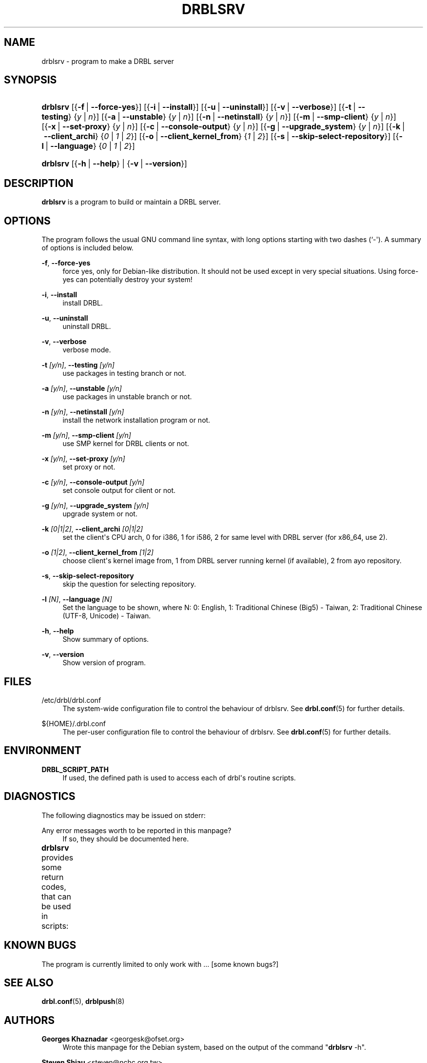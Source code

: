 '\" t
.\"     Title: drblsrv
.\"    Author: Georges Khaznadar <georgesk@ofset.org>
.\" Generator: DocBook XSL Stylesheets v1.75.2 <http://docbook.sf.net/>
.\"      Date: 12/27/2011
.\"    Manual: Administration commands
.\"    Source: drblsrv
.\"  Language: English
.\"
.TH "DRBLSRV" "8" "12/27/2011" "drblsrv" "Administration commands"
.\" -----------------------------------------------------------------
.\" * Define some portability stuff
.\" -----------------------------------------------------------------
.\" ~~~~~~~~~~~~~~~~~~~~~~~~~~~~~~~~~~~~~~~~~~~~~~~~~~~~~~~~~~~~~~~~~
.\" http://bugs.debian.org/507673
.\" http://lists.gnu.org/archive/html/groff/2009-02/msg00013.html
.\" ~~~~~~~~~~~~~~~~~~~~~~~~~~~~~~~~~~~~~~~~~~~~~~~~~~~~~~~~~~~~~~~~~
.ie \n(.g .ds Aq \(aq
.el       .ds Aq '
.\" -----------------------------------------------------------------
.\" * set default formatting
.\" -----------------------------------------------------------------
.\" disable hyphenation
.nh
.\" disable justification (adjust text to left margin only)
.ad l
.\" -----------------------------------------------------------------
.\" * MAIN CONTENT STARTS HERE *
.\" -----------------------------------------------------------------
.SH "NAME"
drblsrv \- program to make a DRBL server
.SH "SYNOPSIS"
.HP \w'\fBdrblsrv\fR\ 'u
\fBdrblsrv\fR [{\fB\-f\fR\ |\ \fB\-\-force\-yes\fR}] [{\fB\-i\fR\ |\ \fB\-\-install\fR}] [{\fB\-u\fR\ |\ \fB\-\-uninstall\fR}] [{\fB\-v\fR\ |\ \fB\-\-verbose\fR}] [{\fB\-t\fR\ |\ \fB\-\-testing\fR}\ {\fIy\fR\ |\ \fIn\fR}] [{\fB\-a\fR\ |\ \fB\-\-unstable\fR}\ {\fIy\fR\ |\ \fIn\fR}] [{\fB\-n\fR\ |\ \fB\-\-netinstall\fR}\ {\fIy\fR\ |\ \fIn\fR}] [{\fB\-m\fR\ |\ \fB\-\-smp\-client\fR}\ {\fIy\fR\ |\ \fIn\fR}] [{\fB\-x\fR\ |\ \fB\-\-set\-proxy\fR}\ {\fIy\fR\ |\ \fIn\fR}] [{\fB\-c\fR\ |\ \fB\-\-console\-output\fR}\ {\fIy\fR\ |\ \fIn\fR}] [{\fB\-g\fR\ |\ \fB\-\-upgrade_system\fR}\ {\fIy\fR\ |\ \fIn\fR}] [{\fB\-k\fR\ |\ \fB\-\-client_archi\fR}\ {\fI0\fR\ |\ \fI1\fR\ |\ \fI2\fR}] [{\fB\-o\fR\ |\ \fB\-\-client_kernel_from\fR}\ {\fI1\fR\ |\ \fI2\fR}] [{\fB\-s\fR\ |\ \fB\-\-skip\-select\-repository\fR}] [{\fB\-l\fR\ |\ \fB\-\-language\fR}\ {\fI0\fR\ |\ \fI1\fR\ |\ \fI2\fR}]
.HP \w'\fBdrblsrv\fR\ 'u
\fBdrblsrv\fR [{\fB\-h\fR\ |\ \fB\-\-help\fR} | {\fB\-v\fR\ |\ \fB\-\-version\fR}]
.SH "DESCRIPTION"
.PP
\fBdrblsrv\fR
is a program to build or maintain a DRBL server\&.
.SH "OPTIONS"
.PP
The program follows the usual GNU command line syntax, with long options starting with two dashes (`\-\*(Aq)\&. A summary of options is included below\&.
.PP
\fB\-f\fR, \fB\-\-force\-yes\fR
.RS 4
force yes, only for Debian\-like distribution\&. It should not be used except in very special situations\&. Using force\-yes can potentially destroy your system!
.RE
.PP
\fB\-i\fR, \fB\-\-install\fR
.RS 4
install DRBL\&.
.RE
.PP
\fB\-u\fR, \fB\-\-uninstall\fR
.RS 4
uninstall DRBL\&.
.RE
.PP
\fB\-v\fR, \fB\-\-verbose\fR
.RS 4
verbose mode\&.
.RE
.PP
\fB\-t \fR\fB\fI[y/n]\fR\fR, \fB\-\-testing \fR\fB\fI[y/n]\fR\fR
.RS 4
use packages in testing branch or not\&.
.RE
.PP
\fB\-a \fR\fB\fI[y/n]\fR\fR, \fB\-\-unstable \fR\fB\fI[y/n]\fR\fR
.RS 4
use packages in unstable branch or not\&.
.RE
.PP
\fB\-n \fR\fB\fI[y/n]\fR\fR, \fB\-\-netinstall \fR\fB\fI[y/n]\fR\fR
.RS 4
install the network installation program or not\&.
.RE
.PP
\fB\-m \fR\fB\fI[y/n]\fR\fR, \fB\-\-smp\-client \fR\fB\fI[y/n]\fR\fR
.RS 4
use SMP kernel for DRBL clients or not\&.
.RE
.PP
\fB\-x \fR\fB\fI[y/n]\fR\fR, \fB\-\-set\-proxy \fR\fB\fI[y/n]\fR\fR
.RS 4
set proxy or not\&.
.RE
.PP
\fB\-c \fR\fB\fI[y/n]\fR\fR, \fB\-\-console\-output \fR\fB\fI[y/n]\fR\fR
.RS 4
set console output for client or not\&.
.RE
.PP
\fB\-g \fR\fB\fI[y/n]\fR\fR, \fB\-\-upgrade_system \fR\fB\fI[y/n]\fR\fR
.RS 4
upgrade system or not\&.
.RE
.PP
\fB\-k \fR\fB\fI[0|1|2]\fR\fR, \fB\-\-client_archi \fR\fB\fI[0|1|2]\fR\fR
.RS 4
set the client\*(Aqs CPU arch, 0 for i386, 1 for i586, 2 for same level with DRBL server (for x86_64, use 2)\&.
.RE
.PP
\fB\-o \fR\fB\fI[1|2]\fR\fR, \fB\-\-client_kernel_from \fR\fB\fI[1|2]\fR\fR
.RS 4
choose client\*(Aqs kernel image from, 1 from DRBL server running kernel (if available), 2 from ayo repository\&.
.RE
.PP
\fB\-s\fR, \fB\-\-skip\-select\-repository\fR
.RS 4
skip the question for selecting repository\&.
.RE
.PP
\fB\-l \fR\fB\fI[N]\fR\fR, \fB\-\-language \fR\fB\fI[N]\fR\fR
.RS 4
Set the language to be shown, where N: 0: English, 1: Traditional Chinese (Big5) \- Taiwan, 2: Traditional Chinese (UTF\-8, Unicode) \- Taiwan\&.
.RE
.PP
\fB\-h\fR, \fB\-\-help\fR
.RS 4
Show summary of options\&.
.RE
.PP
\fB\-v\fR, \fB\-\-version\fR
.RS 4
Show version of program\&.
.RE
.SH "FILES"
.PP
/etc/drbl/drbl\&.conf
.RS 4
The system\-wide configuration file to control the behaviour of
drblsrv\&. See
\fBdrbl.conf\fR(5)
for further details\&.
.RE
.PP
${HOME}/\&.drbl\&.conf
.RS 4
The per\-user configuration file to control the behaviour of
drblsrv\&. See
\fBdrbl.conf\fR(5)
for further details\&.
.RE
.SH "ENVIRONMENT"
.PP
\fBDRBL_SCRIPT_PATH\fR
.RS 4
If used, the defined path is used to access each of drbl\*(Aqs routine scripts\&.
.RE
.SH "DIAGNOSTICS"
.PP
The following diagnostics may be issued on
stderr:
.PP
Any error messages worth to be reported in this manpage?
.RS 4
If so, they should be documented here\&.
.RE
.PP
\fBdrblsrv\fR
provides some return codes, that can be used in scripts:
.\" line length increase to cope w/ tbl weirdness
.ll +(\n(LLu * 62u / 100u)
.TS
ll.
\fICode\fR	\fIDiagnostic\fR
T{
\fB0\fR
T}	T{
Program exited successfully\&.
T}
T{
\fB1\fR
T}	T{
is such documentation useful? If no, erase it\&.
T}
.TE
.\" line length decrease back to previous value
.ll -(\n(LLu * 62u / 100u)
.sp
.SH "KNOWN BUGS"
.PP
The program is currently limited to only work with \&.\&.\&. [some known bugs?]
.SH "SEE ALSO"
.PP

\fBdrbl.conf\fR(5),
\fBdrblpush\fR(8)
.SH "AUTHORS"
.PP
\fBGeorges Khaznadar\fR <\&georgesk@ofset\&.org\&>
.RS 4
Wrote this manpage for the Debian system, based on the output of the command "\fBdrblsrv\fR \-h"\&.
.RE
.PP
\fBSteven Shiau\fR <\&steven@nchc\&.org\&.tw\&>
.RS 4
Wrote the command \fBdrblsrv\fR, including its short documentation\&.
.RE
.SH "COPYRIGHT"
.br
Copyright \(co 2011 Georges Khaznadar
.br
.PP
This manual page was written for the Debian system (and may be used by others)\&.
.PP
Permission is granted to copy, distribute and/or modify this document under the terms of the GNU General Public License, Version 2 or (at your option) any later version published by the Free Software Foundation\&.
.PP
On Debian systems, the complete text of the GNU General Public License can be found in
/usr/share/common\-licenses/GPL\&.
.sp
